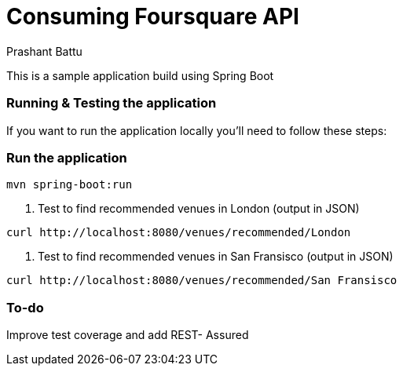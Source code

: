 = Consuming Foursquare API 
Prashant Battu

This is a sample application build using Spring Boot 

=== Running & Testing the application
If you want to run the application locally you'll need to follow these steps:

=== Run the application

[subs="verbatim"]
----
mvn spring-boot:run
----

1. Test to find recommended venues in London (output in JSON)
[subs="verbatim"]
----
curl http://localhost:8080/venues/recommended/London
----


2. Test to find recommended venues in San Fransisco (output in JSON)
[subs="verbatim"]
----
curl http://localhost:8080/venues/recommended/San Fransisco
----

=== To-do
Improve test coverage and add REST- Assured
